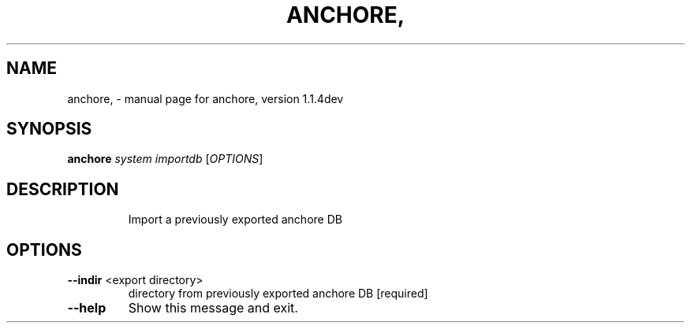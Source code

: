 .\" DO NOT MODIFY THIS FILE!  It was generated by help2man 1.41.1.
.TH ANCHORE, "1" "June 2017" "anchore, version 1.1.4dev" "User Commands"
.SH NAME
anchore, \- manual page for anchore, version 1.1.4dev
.SH SYNOPSIS
.B anchore
\fIsystem importdb \fR[\fIOPTIONS\fR]
.SH DESCRIPTION
.IP
Import a previously exported anchore DB
.SH OPTIONS
.TP
\fB\-\-indir\fR <export directory>
directory from previously exported anchore DB
[required]
.TP
\fB\-\-help\fR
Show this message and exit.
